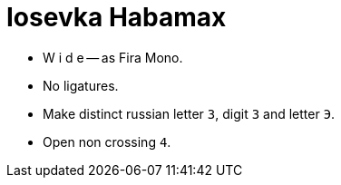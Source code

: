 = Iosevka Habamax

* W i d e -- as Fira Mono.
* No ligatures.
* Make distinct russian letter `З`, digit `3` and letter `Э`.
* Open non crossing `4`.

